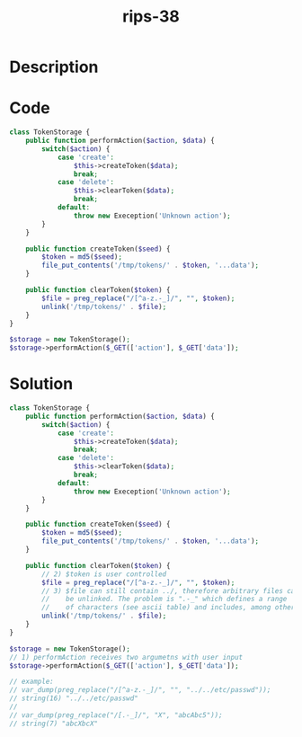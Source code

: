 :PROPERTIES:
:ID:        1d761d2a-28a5-4e97-b005-5408907601b6
:ROAM_REFS: https://twitter.com/ripstech/status/1096479505328287747
:END:
#+title: rips-38
#+filetags: :vcdb:php:

* Description

* Code
#+begin_src php
class TokenStorage {
    public function performAction($action, $data) {
        switch($action) {
            case 'create':
                $this->createToken($data);
                break;
            case 'delete':
                $this->clearToken($data);
                break;
            default:
                throw new Exeception('Unknown action');
        }
    }

    public function createToken($seed) {
        $token = md5($seed);
        file_put_contents('/tmp/tokens/' . $token, '...data');
    }

    public function clearToken($token) {
        $file = preg_replace("/[^a-z.-_]/", "", $token);
        unlink('/tmp/tokens/' . $file);
    }
}

$storage = new TokenStorage();
$storage->performAction($_GET(['action'], $_GET['data']);

#+end_src

* Solution
#+begin_src php
class TokenStorage {
    public function performAction($action, $data) {
        switch($action) {
            case 'create':
                $this->createToken($data);
                break;
            case 'delete':
                $this->clearToken($data);
                break;
            default:
                throw new Exeception('Unknown action');
        }
    }

    public function createToken($seed) {
        $token = md5($seed);
        file_put_contents('/tmp/tokens/' . $token, '...data');
    }

    public function clearToken($token) {
        // 2) $token is user controlled
        $file = preg_replace("/[^a-z.-_]/", "", $token);
        // 3) $file can still contain ../, therefore arbitrary files can
        //    be unlinked. The problem is ".-_" which defines a range
        //    of characters (see ascii table) and includes, among others "/"
        unlink('/tmp/tokens/' . $file);
    }
}

$storage = new TokenStorage();
// 1) performAction receives two argumetns with user input
$storage->performAction($_GET(['action'], $_GET['data']);

// example:
// var_dump(preg_replace("/[^a-z.-_]/", "", "../../etc/passwd"));
// string(16) "../../etc/passwd"
//
// var_dump(preg_replace("/[.-_]/", "X", "abcAbc5"));
// string(7) "abcXbcX"

#+end_src